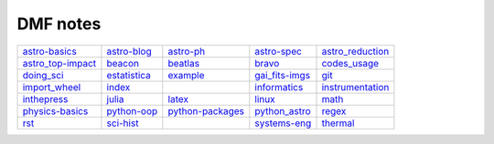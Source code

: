 DMF notes
###########

===================  ==============  ==============================  ================  ==================
`astro-basics`_      `astro-blog`_   `astro-ph`_                     `astro-spec`_     `astro_reduction`_
`astro_top-impact`_  `beacon`_       `beatlas`_                      `bravo`_          `codes_usage`_
`doing_sci`_         `estatistica`_  `example`_                      `gai_fits-imgs`_  `git`_
`import_wheel`_      `index`_        .. image:: ../figs/index2.gif   `informatics`_    `instrumentation`_
`inthepress`_        `julia`_        `latex`_                        `linux`_          `math`_
`physics-basics`_    `python-oop`_   `python-packages`_              `python_astro`_   `regex`_
`rst`_               `sci-hist`_     .. image:: ../figs/index3a.gif  `systems-eng`_    `thermal`_
===================  ==============  ==============================  ================  ==================

.. _astro-basics: astro-basics.html
.. _astro-blog: astro-blog.html
.. _astro-ph: astro-ph.html
.. _astro-spec: astro-spec.html
.. _astro_reduction: astro_reduction.html
.. _astro_top-impact: astro_top-impact.html
.. _beacon: beacon.html
.. _beatlas: beatlas.html
.. _bravo: bravo.html
.. _codes_usage: codes_usage.html
.. _doing_sci: doing_sci.html
.. _estatistica: estatistica.html
.. _example: example.html
.. _gai_fits-imgs: gai_fits-imgs.html
.. _git: git.html
.. _import_wheel: import_wheel.html
.. _index: index.html
.. _informatics: informatics.html
.. _instrumentation: instrumentation.html
.. _inthepress: inthepress.html
.. _julia: julia.html
.. _latex: latex.html
.. _linux: linux.html
.. _math: math.html
.. _physics-basics: physics-basics.html
.. _python-oop: python-oop.html
.. _python-packages: python-packages.html
.. _python_astro: python_astro.html
.. _regex: regex.html
.. _rst: rst.html
.. _sci-hist: sci-hist.html
.. _systems-eng: systems-eng.html
.. _thermal: thermal.html
